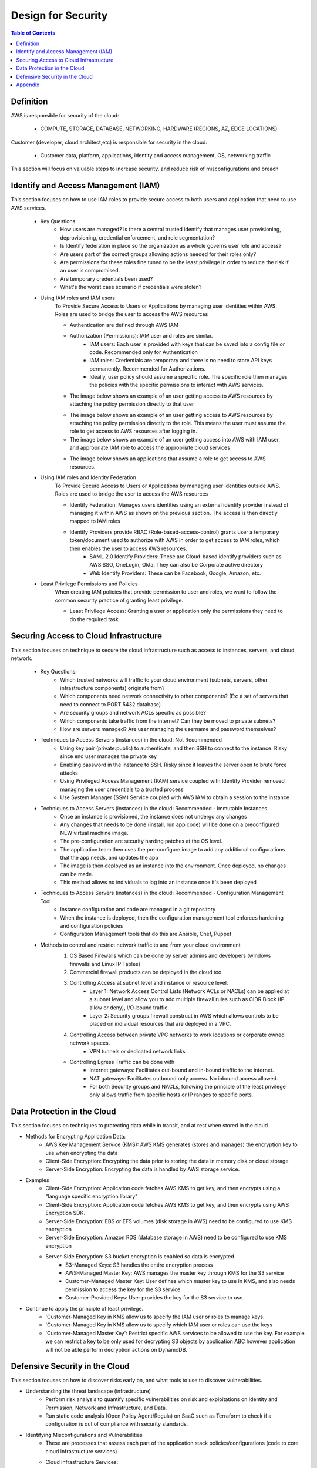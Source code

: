 .. meta::
    :description lang=en: AWS Design for Security
    :keywords: AWS, AWSCLI


=====================================================
Design for Security
=====================================================

.. contents:: Table of Contents
    :backlinks: none

Definition
-----------

AWS is responsible for security of the cloud:

    - COMPUTE, STORAGE, DATABASE, NETWORKING, HARDWARE (REGIONS, AZ, EDGE LOCATIONS)

Customer (developer, cloud architect,etc) is responsible for security in the cloud:

    - Customer data, platform, applications, identity and access management, OS, networking traffic

This section will focus on valuable steps to increase security, and reduce risk of misconfigurations and breach


Identify and Access Management (IAM)
--------------------------------------

This section focuses on how to use IAM roles to provide secure access to both users and application that need to use AWS services.

    - Key Questions:
        - How users are managed? Is there a central trusted identify that manages user provisioning, deprovisioning, credential enforcement, and role segmentation?
        - Is Identify federation in place so the organization as a whole governs user role and access?
        - Are users part of the correct groups allowing actions needed for their roles only?
        - Are permissions for these roles fine tuned to be the least privilege in order to reduce the risk if an user is compromised.
        - Are temporary credentials been used?
        - What's the worst case scenario if credentials were stolen?

    - Using IAM roles and IAM users
        To Provide Secure Access to Users or Applications by managing user identities within AWS. Roles are used to bridge the user to access the AWS resources

        - Authentication are defined through AWS IAM
        - Authorization (Permissions): IAM user and roles are similar.
            - IAM users: Each user is provided with keys that can be saved into a config file or code. Recommended only for Authentication
            - IAM roles: Credentials are temporary and there is no need to store API keys permanently. Recommended for Authorizations.
            - Ideally, user policy should assume a specific role. The specific role then manages the policies with the specific permissions to interact with AWS services.

        - The image below shows an example of an user getting access to AWS resources by attaching the policy permission directly to that user

        .. image:: images/IAM_diagram.png
           :width: 400

        - The image below shows an example of an user getting access to AWS resources by attaching the policy permission directly to the role. This means the user must assume the role to get access to AWS resources after logging in.

        - The image below shows an example of an user getting access into AWS with IAM user, and appropriate IAM role to access the appropriate cloud services

        .. image:: images/devOps_user_access.png
           :width: 400

        - The image below shows an applications that assume a role to get access to AWS resources.

        .. image:: images/developer_creating_app_access.png
           :width: 400

    - Using IAM roles and Identity Federation
        To Provide Secure Access to Users or Applications by managing user identities outside AWS. Roles are used to bridge the user to access the AWS resources

        - Identify Federation: Manages users identities using an external identify provider instead of managing it within AWS as shown on the previous section. The access is then directly mapped to IAM roles
        - Identify Providers provide RBAC (Role-based-access-control) grants user a temporary token/document used to authorize with AWS in order to get access to IAM roles, which then enables the user to access AWS resources.
            - SAML 2.0 Identify Providers: These are Cloud-based identify providers such as AWS SSO, OneLogin, Okta. They can also be Corporate active directory
            - Web Identify Providers: These can be Facebook, Google, Amazon, etc.


    - Least Privilege Permissions and Policies
        When creating IAM policies that provide permission to user and roles, we want to
        follow the common security practice of granting least privilege.

        - Least Privilege Access: Granting a user or application only the permissions they need to do the required task.


Securing Access to Cloud Infrastructure
--------------------------------------

This section focuses on technique to secure the cloud infrastructure such as
access to instances, servers, and cloud network.

    - Key Questions:
        - Which trusted networks will traffic to your cloud environment (subnets, servers, other infrastructure components) originate from?
        - Which components need network connectivity to other components? (Ex: a set of servers that need to connect to PORT 5432 database)
        - Are security groups and network ACLs specific as possible?
        - Which components take traffic from the internet? Can they be moved to private subnets?
        - How are servers managed? Are user managing the username and password themselves?

    - Techniques to Access Servers (instances) in the cloud: Not Recommended
        - Using key pair (private:public) to authenticate, and then SSH to connect to the instance. Risky since end user manages the private key
        - Enabling password in the instance to SSH. Risky since it leaves the server open to brute force attacks
        - Using Privileged Access Management (PAM) service coupled with Identify Provider removed managing the user credentials to a trusted process
        - Use System Manager (SSM) Service coupled with AWS IAM to obtain a session to the instance

    - Techniques to Access Servers (instances) in the cloud: Recommended - Immutable Instances
        - Once an instance is provisioned, the instance does not undergo any changes
        - Any changes that needs to be done (install, run app code) will be done on a preconfigured NEW virtual machine image.
        - The pre-configuration are security harding patches at the OS level.
        - The application team then uses the pre-configure image to add any additional configurations that the app needs, and updates the app
        - The image is then deployed as an instance into the environment. Once deployed, no changes can be made.
        - This method allows no individuals to log into an instance once it's been deployed

    - Techniques to Access Servers (instances) in the cloud: Recommended - Configuration Management Tool
        - Instance configuration and code are managed in a git repository
        - When the instance is deployed, then the configuration management tool enforces hardening and configuration policies
        - Configuration Management tools that do this are Ansible, Chef, Puppet

    - Methods to control and restrict network traffic to and from your cloud environment
        1. OS Based Firewalls which can be done by server admins and developers (windows firewalls and Linux IP Tables)
        2. Commercial firewall products can be deployed in the cloud too
        3. Controlling Access at subnet level and instance or resource level.
            - Layer 1: Network Access Control Lists (Network ACLs or NACLs) can be applied at a subnet level and allow you to add multiple firewall rules such as CIDR Block (IP allow or deny), I/O-bound traffic.
            - Layer 2: Security groups firewall construct in AWS which allows controls to be placed on individual resources that are deployed in a VPC.
        4. Controlling Access between private VPC networks to work locations or corporate owned network spaces.
            - VPN tunnels or dedicated network links
        - Controlling Egress Traffic can be done with
            - Internet gateways: Facilitates out-bound and in-bound traffic to the internet.
            - NAT gateways: Facilitates outbound only access. No inbound access allowed.
            - For both Security groups and NACLs, following the principle of the least privilege only allows traffic from specific hosts or IP ranges to specific ports.

Data Protection in the Cloud
-----------------------------

This section focuses on techniques to protecting data while in transit, and at rest when stored in the cloud

- Methods for Encrypting Application Data:
    - AWS Key Management Service (KMS): AWS KMS generates (stores and manages) the encryption key to use when encrypting the data
    - Client-Side Encryption: Encrypting the data prior to storing the data in memory disk or cloud storage
    - Server-Side Encryption: Encrypting the data is handled by AWS storage service.

- Examples
    - Client-Side Encryption: Application code fetches AWS KMS to get key, and then encrypts using a "language specific encryption library"
    - Client-Side Encryption: Application code fetches AWS KMS to get key, and then encrypts using AWS Encryption SDK.
    - Server-Side Encryption: EBS or EFS volumes (disk storage in AWS) need to be configured to use KMS encryption
    - Server-Side Encryption: Amazon RDS (database storage in AWS) need to be configured to use KMS encryption
    - Server-Side Encryption: S3 bucket encryption is enabled so data is encrypted
        - S3-Managed Keys: S3 handles the entire encryption process
        - AWS-Managed Master Key: AWS manages the master key through KMS for the S3 service
        - Customer-Managed Master Key: User defines which master key to use in KMS, and also needs permission to access the key for the S3 service
        - Customer-Provided Keys: User provides the key for the S3 service to use.
- Continue to apply the principle of least privilege.
    - 'Customer-Managed Key in KMS allow us to specify the IAM user or roles to manage keys.
    - 'Customer-Managed Key in KMS allow us to specify which IAM user or roles can use the keys
    - 'Customer-Managed Master Key': Restrict specific AWS services to be allowed to use the key. For example we can restrict a key to be only used for decrypting S3 objects by application ABC however application will not be able perform decryption actions on DynamoDB.



Defensive Security in the Cloud
---------------------------------

This section focuses on how to discover risks early on, and what tools to use to discover vulnerabilities.

- Understanding the threat landscape (infrastructure)
    - Perform risk analysis to quantify specific vulnerabilities on risk and exploitations on Identity and Permission, Network and Infrastructure, and Data.
    - Run static code analysis (Open Policy Agent/Regula) on SaaC such as Terraform to check if a configuration is out of compliance with security standards.

- Identifying Misconfigurations and Vulnerabilities
    - These are processes that assess each part of the application stack policies/configurations (code to core cloud infrastructure services)
    - Cloud infrastructure Services:
        - AWS tools such as 'AWS Config' can provide snapshot insights of a particular resource (what changed, when it changed, how it was configured)
        - AWS Security Hub aggregates all AWS security monitoring services such as AWS Config, Inspector, GuardDuty into a single pane of glass.
        - Third party tools can also be integrated into AWS account to monitor the security and compliance.
    - Operating System Vulnerabilities:
        - AWS Inspector can identify vulnerabilities at the OS level for EC2 instances. However, it only provides static scanning.
        - Third-party vendors can provide dynamic or static scanning capabilities.

- Identify Suspicious Activity
    - The use of implementing the right tools for threat defense and monitoring. These can be
        - AWS CloudTrail: Logs activities within an AWS account. (Recommended to link it to a central S3 bucket)
        - VPC Flow Logs: Provides logs into network activities such as connection attempts/rejects.
        - S3 Bucket Logs: Logs any attempts to read or write objects to S3 buckets. All logs appear in CloudTrail.
        - AWS Config logs: Logs any state changes for any resources that are been monitored by AWS Config.





Appendix
----------

- Authentication: Who can sign in and use the API.
- Authorization: What permissions that user has.
- Key Pair: A key pair consists of a public key and a private key that authenticate and encrypt an SSH session. The public key can be hosted on cloud servers and the private key is held by the user. Only a user with the private key that corresponds to the public key will be able to authenticate to the SSH server.
- Privilege Access Management (PAM) Tool: A privileged access management tool provides management of authentication, sessions, password storage, audit, and privilege escalation when it comes to logging into server infrastructure.
- AWS Systems Manager (SSM): The AWS Systems Manager service provides the ability to manage EC2 instances at the operating system level - including patching, command execution, automation, state management, inventory.
- Ingress (inbound): In-bound network traffic that is entering your cloud environment from the outside. (ex: Incoming web application traffic)
- Egress (outbound): Out-bound network traffic that is leaving your cloud environment. (ex: Integrations to read from other cloud based APIs, sending metric to monitoring tools)
